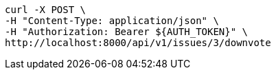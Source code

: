 [source,bash]
----
curl -X POST \
-H "Content-Type: application/json" \
-H "Authorization: Bearer ${AUTH_TOKEN}" \
http://localhost:8000/api/v1/issues/3/downvote
----
